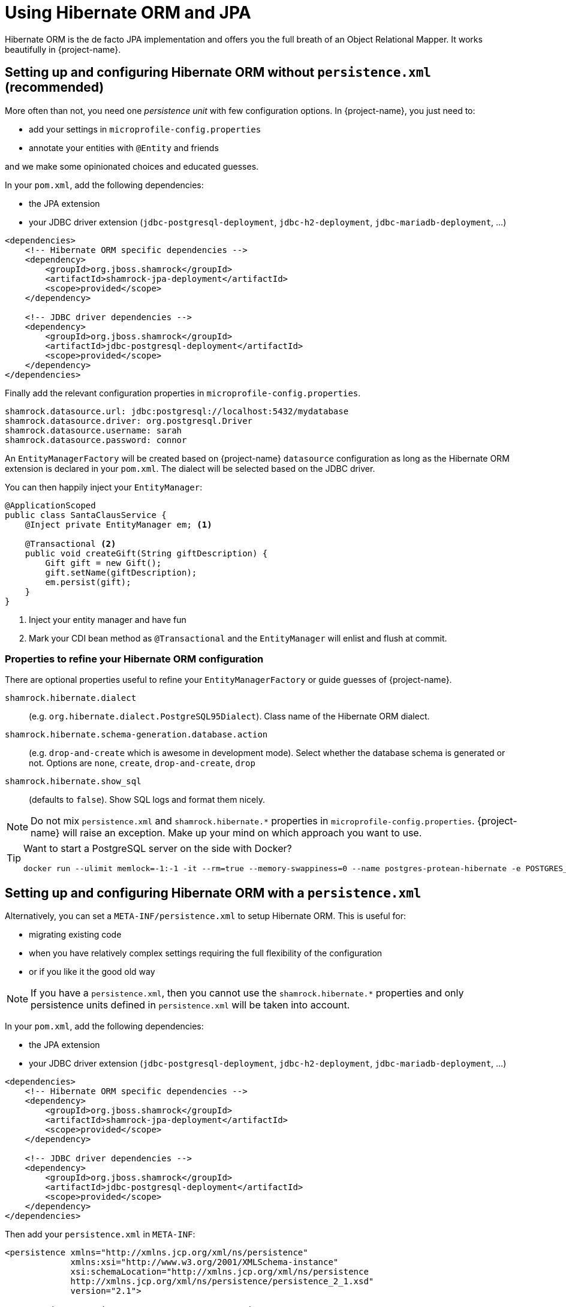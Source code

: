 = Using Hibernate ORM and JPA
:config-file: microprofile-config.properties

Hibernate ORM is the de facto JPA implementation and offers you the full breath of an Object Relational Mapper.
It works beautifully in {project-name}.

== Setting up and configuring Hibernate ORM without `persistence.xml` (recommended)

More often than not, you need one _persistence unit_ with few configuration options.
In {project-name}, you just need to:

* add your settings in `{config-file}`
* annotate your entities with `@Entity` and friends

and we make some opinionated choices and educated guesses.

In your `pom.xml`, add the following dependencies:

* the JPA extension
* your JDBC driver extension (`jdbc-postgresql-deployment`, `jdbc-h2-deployment`, `jdbc-mariadb-deployment`, ...)

[source,xml]
--
<dependencies>
    <!-- Hibernate ORM specific dependencies -->
    <dependency>
        <groupId>org.jboss.shamrock</groupId>
        <artifactId>shamrock-jpa-deployment</artifactId>
        <scope>provided</scope>
    </dependency>

    <!-- JDBC driver dependencies -->
    <dependency>
        <groupId>org.jboss.shamrock</groupId>
        <artifactId>jdbc-postgresql-deployment</artifactId>
        <scope>provided</scope>
    </dependency>
</dependencies>
--

Finally add the relevant configuration properties in `{config-file}`.

[source,properties]
--
shamrock.datasource.url: jdbc:postgresql://localhost:5432/mydatabase
shamrock.datasource.driver: org.postgresql.Driver
shamrock.datasource.username: sarah
shamrock.datasource.password: connor
--

An `EntityManagerFactory` will be created based on {project-name} `datasource` configuration as long as the Hibernate ORM extension is declared in your `pom.xml`.
The dialect will be selected based on the JDBC driver.

You can then happily inject your `EntityManager`:

[source,java]
--
@ApplicationScoped
public class SantaClausService {
    @Inject private EntityManager em; <1>

    @Transactional <2>
    public void createGift(String giftDescription) {
        Gift gift = new Gift();
        gift.setName(giftDescription);
        em.persist(gift);
    }
}
--

<1> Inject your entity manager and have fun
<2> Mark your CDI bean method as `@Transactional` and the `EntityManager` will enlist and flush at commit.

=== Properties to refine your Hibernate ORM configuration

There are optional properties useful to refine your `EntityManagerFactory` or guide guesses of {project-name}.

`shamrock.hibernate.dialect`:: (e.g. `org.hibernate.dialect.PostgreSQL95Dialect`).
Class name of the Hibernate ORM dialect.

`shamrock.hibernate.schema-generation.database.action`::
(e.g. `drop-and-create` which is awesome in development mode). Select whether the database schema is generated or not.
Options are `none`, `create`, `drop-and-create`, `drop`

`shamrock.hibernate.show_sql`:: (defaults to `false`).
Show SQL logs and format them nicely.

[NOTE]
--
Do not mix `persistence.xml` and `shamrock.hibernate.*` properties in `{config-file}`.
{project-name} will raise an exception.
Make up your mind on which approach you want to use.
--

[TIP]
====
Want to start a PostgreSQL server on the side with Docker?

[source]
--
docker run --ulimit memlock=-1:-1 -it --rm=true --memory-swappiness=0 --name postgres-protean-hibernate -e POSTGRES_USER=hibernate -e POSTGRES_PASSWORD=hibernate -e POSTGRES_DB=hibernate_db -p 5432:5432 postgres:10.5
--

====

== Setting up and configuring Hibernate ORM with a `persistence.xml`

Alternatively, you can set a `META-INF/persistence.xml` to setup Hibernate ORM.
This is useful for:

* migrating existing code
* when you have relatively complex settings requiring the full flexibility of the configuration
* or if you like it the good old way

[NOTE]
--
If you have a `persistence.xml`, then you cannot use the `shamrock.hibernate.*` properties
and only persistence units defined in `persistence.xml` will be taken into account.
--

In your `pom.xml`, add the following dependencies:

* the JPA extension
* your JDBC driver extension (`jdbc-postgresql-deployment`, `jdbc-h2-deployment`, `jdbc-mariadb-deployment`, ...)

[source,xml]
--
<dependencies>
    <!-- Hibernate ORM specific dependencies -->
    <dependency>
        <groupId>org.jboss.shamrock</groupId>
        <artifactId>shamrock-jpa-deployment</artifactId>
        <scope>provided</scope>
    </dependency>

    <!-- JDBC driver dependencies -->
    <dependency>
        <groupId>org.jboss.shamrock</groupId>
        <artifactId>jdbc-postgresql-deployment</artifactId>
        <scope>provided</scope>
    </dependency>
</dependencies>
--

Then add your `persistence.xml` in `META-INF`:

[source,xml]
--
<persistence xmlns="http://xmlns.jcp.org/xml/ns/persistence"
             xmlns:xsi="http://www.w3.org/2001/XMLSchema-instance"
             xsi:schemaLocation="http://xmlns.jcp.org/xml/ns/persistence
             http://xmlns.jcp.org/xml/ns/persistence/persistence_2_1.xsd"
             version="2.1">

    <persistence-unit name="CustomerPU" transaction-type="JTA">

        <description>My customer entities</description>

        <properties>
            <!-- Connection specific -->
            <property name="hibernate.dialect" value="org.hibernate.dialect.PostgreSQL95Dialect"/>

            <property name="hibernate.show_sql" value="true"/>
            <property name="hibernate.format_sql" value="true"/>

            <!--
                Optimistically create the tables;
                will cause background errors being logged if they already exist,
                but is practical to retain existing data across runs (or create as needed) -->
            <property name="javax.persistence.schema-generation.database.action" value="drop-and-create"/>

            <property name="javax.persistence.validation.mode" value="NONE"/>
        </properties>

    </persistence-unit>
</persistence>
--

A `EntityManagerFactory` will be created based on {project-name} `datasource` configuration as long as the Hibernate ORM extension is declared in your `pom.xml`.

You can then happily inject your `EntityManager`:

[source,java]
--
@ApplicationScoped
public class SantaClausService {
    @Inject private EntityManager em; <1>

    @Transactional <2>
    public void createGift(String giftDescription) {
        Gift gift = new Gift();
        gift.setName(giftDescription);
        em.persist(gift);
    }
}
--

<1> Inject your entity manager and have fun
<2> Mark your CDI bean method as `@Transactional` and the `EntityManager` will enlist and flush at commit.


